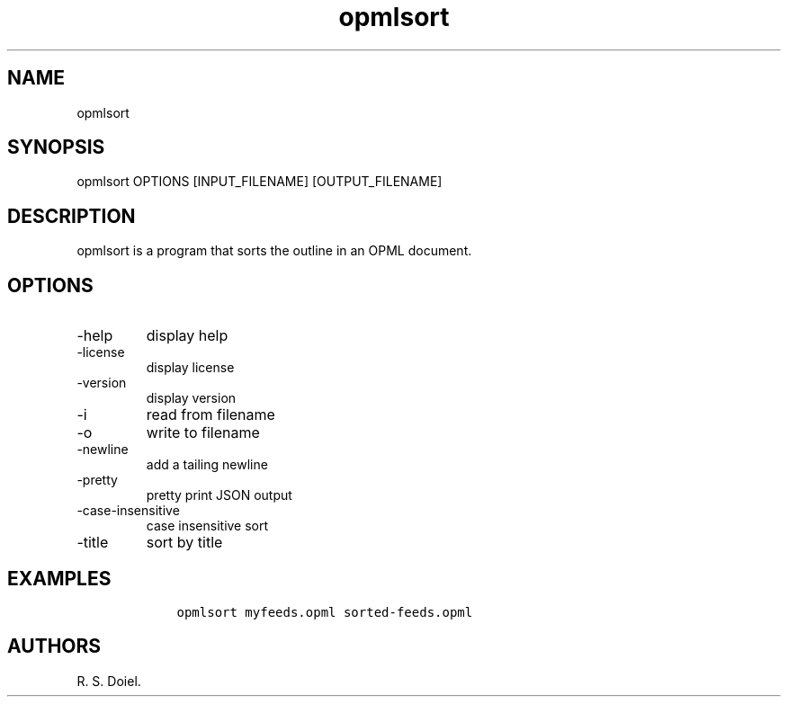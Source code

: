 .\" Automatically generated by Pandoc 3.0
.\"
.\" Define V font for inline verbatim, using C font in formats
.\" that render this, and otherwise B font.
.ie "\f[CB]x\f[]"x" \{\
. ftr V B
. ftr VI BI
. ftr VB B
. ftr VBI BI
.\}
.el \{\
. ftr V CR
. ftr VI CI
. ftr VB CB
. ftr VBI CBI
.\}
.TH "opmlsort" "1" "2023-06-05" "" "version 0.0.8 9da173e"
.hy
.SH NAME
.PP
opmlsort
.SH SYNOPSIS
.PP
opmlsort OPTIONS [INPUT_FILENAME] [OUTPUT_FILENAME]
.SH DESCRIPTION
.PP
opmlsort is a program that sorts the outline in an OPML document.
.SH OPTIONS
.TP
-help
display help
.TP
-license
display license
.TP
-version
display version
.TP
-i
read from filename
.TP
-o
write to filename
.TP
-newline
add a tailing newline
.TP
-pretty
pretty print JSON output
.TP
-case-insensitive
case insensitive sort
.TP
-title
sort by title
.SH EXAMPLES
.IP
.nf
\f[C]
    opmlsort myfeeds.opml sorted-feeds.opml
\f[R]
.fi
.SH AUTHORS
R. S. Doiel.
